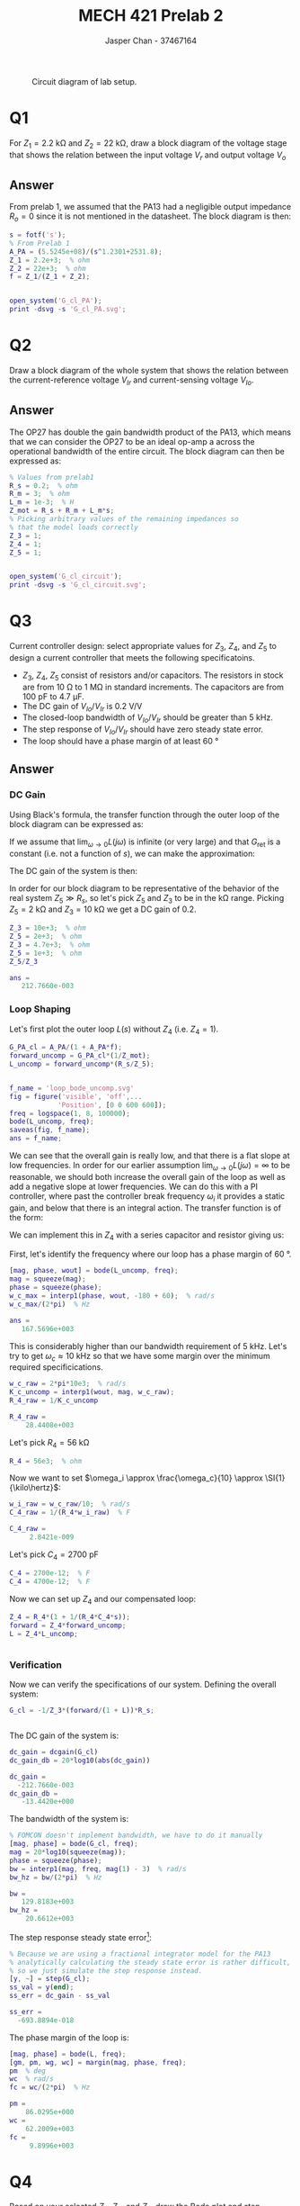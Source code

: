 #+TITLE: MECH 421 Prelab 2
#+AUTHOR: Jasper Chan - 37467164

#+OPTIONS: toc:nil

#+LATEX_HEADER: \definecolor{bg}{rgb}{0.95,0.95,0.95}
#+LATEX_HEADER: \setminted{frame=single,bgcolor=bg,samepage=true}
#+LATEX_HEADER: \setlength{\parindent}{0pt}
#+LATEX_HEADER: \usepackage{float}
#+LATEX_HEADER: \usepackage{svg}
#+LATEX_HEADER: \usepackage{cancel}
#+LATEX_HEADER: \usepackage{amssymb}
#+LATEX_HEADER: \usepackage{mathtools, nccmath}
#+LATEX_HEADER: \sisetup{per-mode=fraction}
#+LATEX_HEADER: \newcommand{\Lwrap}[1]{\left\{#1\right\}}
#+LATEX_HEADER: \newcommand{\Lagr}[1]{\mathcal{L}\Lwrap{#1}}
#+LATEX_HEADER: \newcommand{\Lagri}[1]{\mathcal{L}^{-1}\Lwrap{#1}}
#+LATEX_HEADER: \newcommand{\Ztrans}[1]{\mathcal{Z}\Lwrap{#1}}
#+LATEX_HEADER: \newcommand{\Ztransi}[1]{\mathcal{Z}^{-1}\Lwrap{#1}}
#+LATEX_HEADER: \newcommand{\ZOH}[1]{\text{ZOH}\left(#1\right)}
#+LATEX_HEADER: \DeclarePairedDelimiter{\ceil}{\lceil}{\rceil}
#+LATEX_HEADER: \makeatletter \AtBeginEnvironment{minted}{\dontdofcolorbox} \def\dontdofcolorbox{\renewcommand\fcolorbox[4][]{##4}} \makeatother

#+LATEX_HEADER: \renewcommand\arraystretch{1.2}

#+begin_src ipython :session :results raw drawer :exports none
import numpy as np
import pandas as pd
import os
from matplotlib import pyplot as plt
from sympy import Symbol
from PySpice.Spice.Netlist import Circuit, SubCircuitFactory
from PySpice.Spice.Library import SpiceLibrary
from PySpice.Plot.BodeDiagram import bode_diagram
from IPython.display import set_matplotlib_formats
import shutil
%matplotlib inline
set_matplotlib_formats('svg')
#+end_src

#+RESULTS:
:results:
# Out[3]:
:end:

#+begin_src ipython :session :results raw drawer :exports none
import IPython
from tabulate import tabulate

class OrgFormatter(IPython.core.formatters.BaseFormatter):
    def __call__(self, obj):
        if(isinstance(obj, list)):
            return None
        if(isinstance(obj, str)):
            return None
        if(isinstance(obj, pd.core.indexes.base.Index)):
            return None
        try:
            return tabulate(obj, headers='keys',
                            tablefmt='orgtbl', showindex=False)
        except:
            return None

ip = get_ipython()
ip.display_formatter.formatters['text/org'] = OrgFormatter()
#+end_src

#+RESULTS:
:results:
# Out[4]:
:end:

#+NAME: fig:lab_circuit
#+ATTR_LATEX: :width 0.9\textwidth
#+CAPTION: Circuit diagram of lab setup.
[[file:lab_circuit.svg]]

* Q1
For $Z_1 = \SI{2.2}{\kilo\ohm}$ and $Z_2 = \SI{22}{\kilo\ohm}$, draw a block diagram of the voltage stage that shows the relation between the input voltage $V_r$ and output voltage $V_o$
** Answer
#+begin_src matlab :session :results none :exports none :eval never-export
simulink
#+end_src
#+begin_src matlab :session :results none :exports none
format short eng
#+end_src
From prelab 1, we assumed that the PA13 had a negligible output impedance $R_o = 0$ since it is not mentioned in the datasheet.
The block diagram is then:
#+begin_src matlab :session :results output code :exports both
s = fotf('s');
% From Prelab 1
A_PA = (5.5245e+08)/(s^1.2301+2531.8);
Z_1 = 2.2e+3;  % ohm
Z_2 = 22e+3;  % ohm
f = Z_1/(Z_1 + Z_2);
#+end_src

#+RESULTS:
#+begin_src matlab
#+end_src

#+begin_src matlab :session :results none :exports code
open_system('G_cl_PA');
print -dsvg -s 'G_cl_PA.svg';
#+end_src

#+begin_src shell :exports results :results file
inkscape G_cl_PA.svg --export-text-to-path --export-plain-svg -o G_cl_PA_fixed.svg
printf 'G_cl_PA_fixed.svg'
#+end_src

#+RESULTS:
[[file:G_cl_PA_fixed.svg]]

* Q2
Draw a block diagram of the whole system that shows the relation between the current-reference voltage $V_{Ir}$ and current-sensing voltage $V_{Io}$.

** Answer
The OP27 has double the gain bandwidth product of the PA13, which means that we can consider the OP27 to be an ideal op-amp a across the operational bandwidth of the entire circuit.
The block diagram can then be expressed as:
#+begin_src matlab :session :results output code :exports both
% Values from prelab1
R_s = 0.2;  % ohm
R_m = 3;  % ohm
L_m = 1e-3;  % H
Z_mot = R_s + R_m + L_m*s;
% Picking arbitrary values of the remaining impedances so
% that the model loads correctly
Z_3 = 1;
Z_4 = 1;
Z_5 = 1;
#+end_src

#+RESULTS:
#+begin_src matlab
#+end_src

#+begin_src matlab :session :results none :exports code
open_system('G_cl_circuit');
print -dsvg -s 'G_cl_circuit.svg';
#+end_src

#+begin_src shell :exports results :results file
inkscape G_cl_circuit.svg --export-text-to-path --export-plain-svg -o G_cl_circuit_fixed.svg
printf 'G_cl_circuit_fixed.svg'
#+end_src

#+RESULTS:
[[file:G_cl_circuit_fixed.svg]]

* Q3
Current controller design: select appropriate values for $Z_3$, $Z_4$, and $Z_5$ to design a current controller that meets the following specificatoins.
- $Z_3$, $Z_4$, $Z_5$ consist of resistors and/or capacitors.
  The resistors in stock are from $\SI{10}{\ohm}$ to $\SI{1}{\mega\ohm}$ in standard increments.
  The capacitors are from $\SI{100}{\pico\farad}$ to $\SI{4.7}{\micro\farad}$.
- The DC gain of $V_{Io}/V_{Ir}$ is $\SI{0.2}{\volt\per\volt}$
- The closed-loop bandwidth of $V_{Io}/V_{Ir}$ should be greater than $\SI{5}{\kilo\hertz}$.
- The step response of $V_{Io}/V_{Ir}$ should have zero steady state error.
- The loop should have a phase margin of at least $\SI{60}{\degree}$
** Answer
*** DC Gain
Using Black's formula, the transfer function through the outer loop of the block diagram can be expressed as:
\begin{align*}
G_\text{outerloop}
&=
\frac
{G_\text{fwd}}
{1 + \underbrace{G_\text{fwd}G_\text{ret}}_{L(s)}} \\
&=
\frac
{G_\text{fwd}}
{1 + G_\text{fwd}\frac{R_s}{Z_5}} \\
\end{align*}
If we assume that $\lim_{\omega \to 0} L(j\omega)$ is infinite (or very large) and that $G_\text{ret}$ is a constant (i.e. not a function of $s$), we can make the approximation:
\begin{align*}
\lim_{\omega \to 0} G_\text{outerloop}(j\omega)
&=
\frac
{1}
{\frac{R_s}{Z_5}} \\
&=
\frac{Z_5}{R_s}
\end{align*}
The DC gain of the system is then:
\begin{align*}
\text{DC Gain} = 
\lim_{\omega \to 0}
|G_{cl}(j\omega)|
&=
\lim_{\omega \to 0}
\left|
\frac{-1}{Z_3}
G_\text{outerloop}(j\omega)
R_s
\right| \\
&=
\left|
\frac{-1}{Z_3}
\frac{Z_5}{R_s}
R_s
\right| \\
&=
\frac{Z_5}{Z_3}
\end{align*}

In order for our block diagram to be representative of the behavior of the real system $Z_5 \gg R_s$, so let's pick $Z_5$ and $Z_3$ to be in the \si{\kilo\ohm} range.
Picking $Z_5 = \SI{2}{\kilo\ohm}$ and $Z_3 = \SI{10}{\kilo\ohm}$ we get a DC gain of 0.2.
#+begin_src matlab :session :results output code :exports both
Z_3 = 10e+3;  % ohm
Z_5 = 2e+3;  % ohm
Z_3 = 4.7e+3;  % ohm
Z_5 = 1e+3;  % ohm
Z_5/Z_3
#+end_src

#+RESULTS:
#+begin_src matlab
ans =
   212.7660e-003
#+end_src

*** Loop Shaping
Let's first plot the outer loop $L(s)$ without $Z_4$ (i.e. $Z_4 = 1$).
#+begin_src matlab :session :results output code :exports both
G_PA_cl = A_PA/(1 + A_PA*f);
forward_uncomp = G_PA_cl*(1/Z_mot);
L_uncomp = forward_uncomp*(R_s/Z_5);
#+end_src

#+RESULTS:
#+begin_src matlab
#+end_src

#+begin_src matlab :session :results file :exports both
f_name = 'loop_bode_uncomp.svg'
fig = figure('visible', 'off',...
            'Position', [0 0 600 600]);
freq = logspace(1, 8, 100000);
bode(L_uncomp, freq);
saveas(fig, f_name);
ans = f_name;
#+end_src

#+RESULTS:
[[file:loop_bode_uncomp.svg]]

We can see that the overall gain is really low, and that there is a flat slope at low frequencies.
In order for our earlier assumption $\lim_{\omega \to 0} L(j\omega) = \infty$ to be reasonable, we should both increase the overall gain of the loop as well as add a negative slope at lower frequencies.
We can do this with a PI controller, where past the controller break frequency $\omega_i$ it provides a static gain, and below that there is an integral action.
The transfer function is of the form:
\begin{align*}
G_{PI}(s)
&=
K_p + K_i\frac{1}{s} \\
&=
K_p\left(1 + \frac{K_i}{K_p}\frac{1}{s}\right) \\
&=
K_p\left(1 + \frac{\omega_i}{s}\right)
=
K_p\left(1 + \frac{1}{T_i s}\right)
\end{align*}
We can implement this in $Z_4$ with a series capacitor and resistor giving us:
\begin{align*}
Z_4(s)
&=
\underbrace{R_4}_{K_p}
\left(
1 +
\frac{1}
{\underbrace{R_4 C_4}_{T_i} s}
\right)
\end{align*}

First, let's identify the frequency where our loop has a phase margin of $\SI{60}{\degree}$.
#+begin_src matlab :session :results output code :exports both
[mag, phase, wout] = bode(L_uncomp, freq);
mag = squeeze(mag);
phase = squeeze(phase);
w_c_max = interp1(phase, wout, -180 + 60);  % rad/s
w_c_max/(2*pi)  % Hz
#+end_src

#+RESULTS:
#+begin_src matlab
ans =
   167.5696e+003
#+end_src

This is considerably higher than our bandwidth requirement of $\SI{5}{\kilo\hertz}$.
Let's try to get $\omega_c \approx \SI{10}{\kilo\hertz}$ so that we have some margin over the minimum required specificications.
#+begin_src matlab :session :results output code :exports both
w_c_raw = 2*pi*10e3;  % rad/s
K_c_uncomp = interp1(wout, mag, w_c_raw);
R_4_raw = 1/K_c_uncomp
#+end_src

#+RESULTS:
#+begin_src matlab
R_4_raw =
    28.4408e+003
#+end_src

Let's pick $R_4 = \SI{56}{\kilo\ohm}$
#+begin_src matlab :session :results output code :exports code
R_4 = 56e3;  % ohm
#+end_src

#+RESULTS:
#+begin_src matlab
#+end_src

Now we want to set $\omega_i \approx \frac{\omega_c}{10} \approx  \SI{1}{\kilo\hertz}$:
#+begin_src matlab :session :results output code :exports both
w_i_raw = w_c_raw/10;  % rad/s
C_4_raw = 1/(R_4*w_i_raw)  % F
#+end_src

#+RESULTS:
#+begin_src matlab
C_4_raw =
     2.8421e-009
#+end_src

Let's pick $C_4 = \SI{2700}{\pico\farad}$
#+begin_src matlab :session :results output code :exports code
C_4 = 2700e-12;  % F
C_4 = 4700e-12;  % F
#+end_src

#+RESULTS:
#+begin_src matlab
#+end_src

Now we can set up $Z_4$ and our compensated loop:
#+begin_src matlab :session :results output code :exports both
Z_4 = R_4*(1 + 1/(R_4*C_4*s));
forward = Z_4*forward_uncomp;
L = Z_4*L_uncomp;
#+end_src

#+RESULTS:
#+begin_src matlab
#+end_src

*** Verification
Now we can verify the specifications of our system.
Defining the overall system:
#+begin_src matlab :session :results output code :exports both
G_cl = -1/Z_3*(forward/(1 + L))*R_s;
#+end_src

#+RESULTS:
#+begin_src matlab
#+end_src

The DC gain of the system is:
#+begin_src matlab :session :results output code :exports both
dc_gain = dcgain(G_cl)
dc_gain_db = 20*log10(abs(dc_gain))
#+end_src

#+RESULTS:
#+begin_src matlab
dc_gain =
  -212.7660e-003
dc_gain_db =
   -13.4420e+000
#+end_src

The bandwidth of the system is:
#+begin_src matlab :session :results output code :exports both
% FOMCON doesn't implement bandwidth, we have to do it manually
[mag, phase] = bode(G_cl, freq);
mag = 20*log10(squeeze(mag));
phase = squeeze(phase);
bw = interp1(mag, freq, mag(1) - 3)  % rad/s
bw_hz = bw/(2*pi)  % Hz
#+end_src

#+RESULTS:
#+begin_src matlab
bw =
   129.8183e+003
bw_hz =
    20.6612e+003
#+end_src

The step response steady state error[fn:floatingpoint]:
#+begin_src matlab :session :results output code :exports both
% Because we are using a fractional integrator model for the PA13
% analytically calculating the steady state error is rather difficult,
% so we just simulate the step response instead.
[y, ~] = step(G_cl);
ss_val = y(end);
ss_err = dc_gain - ss_val
#+end_src

#+RESULTS:
#+begin_src matlab
ss_err =
  -693.8894e-018
#+end_src

[fn:floatingpoint] The calculated error is not exactly zero probably due to limits of precision with floating point calculations and fractional order system approximations.
The real system as configured likely has zero steady state error.





The phase margin of the loop is:
#+begin_src matlab :session :results output code :exports both
[mag, phase] = bode(L, freq);
[gm, pm, wg, wc] = margin(mag, phase, freq);
pm  % deg
wc  % rad/s
fc = wc/(2*pi)  % Hz
#+end_src

#+RESULTS:
#+begin_src matlab
pm =
    86.0295e+000
wc =
    62.2009e+003
fc =
     9.8996e+003
#+end_src

* Q4
Based on your selected $Z_3$, $Z_4$, and $Z_5$, draw the Bode plot and step response of $V_{Io}/V_{Ir}$.

*Note:* The Bode plots must be appropriately labeled with DC gain, relevant break frequencies, and slopes.
The Bode plots must include the phase plot as well as magnitude.
The step responses should have the correct initial slope (based on system order), labeled time constant, \SI{10}{\percent}-\SI{90}{\percent} rise time, steady-state value, and percentage overshoot (if any).

** Answer
*** Bode Plot
First computing the bandwidth of the PA13 loop:
#+begin_src matlab :session :results output code :exports both
[mag, ~] = bode(G_PA_cl, freq);
mag = 20*log10(squeeze(mag));  % dB
dc_gain = mag(1);
bw_lim = dc_gain - 3;
[~, bw_idx] = min(abs(mag-bw_lim));
bw_PA = interp1(mag, freq, mag(1) - 3)  % rad/s
bw_PA_hz = bw/(2*pi)  % Hz
#+end_src

#+RESULTS:
#+begin_src matlab
bw_PA =
     2.4112e+006
bw_PA_hz =
    10.5619e+003
#+end_src

It appears that because our transfer function is of a fractional order, the $\SI{-3}{\decibel}$ points don't quite line up with the corner frequencies.
We can instead find the true corner frequencies of the entire system by finding local minima in the second derivative of the gain plot.
We can also use the derivative to find the slope between each corner frequency.
Calculating the FRF and finding the corner frequencies:
#+begin_src matlab :session :results output code :exports both
[mag, phase] = bode(G_cl, freq);
mag = 20*log10(squeeze(mag));
phase = squeeze(phase);
dmag = gradient(mag);
ddmag = gradient(dmag);
[~, idxs] = findpeaks(-ddmag, 'MinPeakProminence', 1e-7);
wc1 = freq(idxs(1))  % rad/s
wc2 = freq(idxs(2))  % rad/s
mag_wc1 = mag(idxs(1))  % dB
mag_wc2 = mag(idxs(2))  % dB
#+end_src

#+RESULTS:
#+begin_src matlab
wc1 =
    57.5000e+003
wc2 =
     1.7782e+006
mag_wc1 =
   -16.3362e+000
mag_wc2 =
   -43.9586e+000
#+end_src

Finding the slopes between corner frequencies
#+begin_src matlab :session :results output code :exports both
slp_idxs = round([mean(idxs(1:2)), mean([idxs(2), length(freq)])]);
dmagdfreq = dmag'./gradient(log10(freq));
slps = dmagdfreq(slp_idxs)
#+end_src

#+RESULTS:
#+begin_src matlab
slps =
   -18.4414e+000   -45.2202e+000
#+end_src

Plotting the gain plot:
#+begin_src matlab :session :results raw drawer :exports code
fig = figure('visible', 'off',...
            'Position', [0 0 600 600]);
mag_bw_PA = interp1(freq, mag, bw_PA);
ax1 = subplot(2, 1, 1);
semilogx(freq, mag);
hold on;
plot([min(freq), bw], [dc_gain_db - 3, dc_gain_db - 3], 'k--');
plot([bw, bw], [min(mag), dc_gain_db - 3], 'r--');
plot([bw_PA, bw_PA], [min(mag), mag_bw_PA], 'g--');
plot([wc1, wc1], [min(mag), mag_wc1], 'r');
plot([wc2, wc2], [min(mag), mag_wc2], 'g');
hold off;
text(freq(slp_idxs(1)), mag(slp_idxs(1)), sprintf('%.2f dB/dec', slps(1)));
text(freq(slp_idxs(2)), mag(slp_idxs(2)), sprintf('%.2f dB/dec', slps(2)));
ylim([min(mag) ceil(max(mag)/10)*10+10]);
l1 = legend(...
    '$L(s)$', ...
    '-3dB line', ...
    sprintf('BW = %.2e', bw),...
    sprintf('BW (PA13) = %.2e', bw_PA),...
    sprintf('$\\omega_{c1}$ = %.2e', wc1),...
    sprintf('$\\omega_{c2}$ = %.2e', wc2));
set(l1, 'Interpreter', 'none',...
        'color', 'none', 'edgecolor', 'none',...
        'Location', 'west');
% Put tick for DC gain
mag_ticks = [-120:20:0];
mag_ticks(mag_ticks==-20) = [];
mag_ticks(end + 1) = dc_gain_db;
mag_ticks = sort(mag_ticks);
yticks(mag_ticks);
ylabel('Magnitude [dB]');
#+end_src

#+RESULTS:
:results:
org_babel_eoe
:end:

Plotting the phase plot:
#+begin_src matlab :session :results raw drawer :exports code
ax2 = subplot(2, 1, 2);
% Subtract 180 because gain is negative
semilogx(freq, phase - 180);
l2 = legend(...
    '$L(s)$', '$-180^\circ$ line', '$\phi_m$');
set(l2, 'Interpreter', 'none',...
        'color', 'none', 'edgecolor', 'none',...
        'Location', 'west');
ylabel('Phase [deg]');
xlabel('Frequency [rad/s]');
linkaxes([ax1, ax2], 'x');
xlim([min(freq), max(freq)]);
#+end_src

#+RESULTS:
:results:
org_babel_eoe
:end:

Printing the graph:
#+begin_src matlab :session :results file :exports both
f_name = 'G_cl_bode.svg'
saveas(fig, f_name);
ans = f_name;
#+end_src

#+RESULTS:
[[file:G_cl_bode.svg]]

*** Step Response

Calculating the step response:
#+begin_src matlab :session :results output code :exports both
% Setting the time scale to be too fine/too long seems to cause the
% simulation to diverge, this value has been picked to minimize this
% divergence while maximizing temporal resolution
time = linspace(0, 0.01, 2500);
y = step(G_cl, time);
#+end_src

#+RESULTS:
#+begin_src matlab
#+end_src

The initial slope[fn:slope] is:
#+begin_src matlab :session :results output code :exports both
dydt = gradient(y')./gradient(time);
initial_slope = dydt(1)  % V/s
#+end_src

#+RESULTS:
#+begin_src matlab
initial_slope =
    -9.3407e+003
#+end_src

The time constant, rise time, and overshoot are:
#+begin_src matlab :session :results output code :exports both
% FOMCON doesn't implement stepinfo, we have to do it manually
tc_val = ss_val*(1 - exp(-1))
tau = interp1(y(1:100), time(1:100), tc_val)
rt_val1 = ss_val*0.1;
rt_val2 = ss_val*0.9;
rt1 = interp1(y(1:100), time(1:100), rt_val1);
rt2 = interp1(y(1:100), time(1:100), rt_val2);
rt = rt2 - rt1
[y_max, max_idx] = max(abs(y));
t_max = time(max_idx);
overshoot = y_max - abs(ss_val);
pct_overshoot = overshoot/abs(ss_val) * 100
#+end_src

#+RESULTS:
#+begin_src matlab
tc_val =
  -126.4241e-003
tau =
    17.4721e-006
rt =
    34.4412e-006
pct_overshoot =
     3.2005e+000
#+end_src

Plotting the step response[fn:abs] to show rise time and time constant:
#+begin_src matlab :session :results file :exports both
f_name = 'G_cl_step.svg'
fig = figure('visible', 'off',...
            'Position', [0 0 600 300]);
plot(time, -y)
hold on;
plot([tau, tau], [0, -tc_val]);
plot([0, tau], [-tc_val, -tc_val]);
plot([rt1, rt1], [0, 0.25], '--', 'color', 0.5*[1 1 1]);
plot([rt2, rt2], [0, 0.25], '--', 'color', 0.5*[1 1 1]);
plot([rt1, rt1], [0, -rt_val1]);
plot([rt2, rt2], [0, -rt_val2]);
plot([rt1, rt2], [0.2, 0.2]);
hold off;
% Setting xlim seems to force MATLAB to export plots
% with text prerendered, we will have to use the built
% in LaTeX interpreter
xlim([0, 0.00005]);
ylim([0, 0.25]);
text(tau, -tc_val/2,...
     sprintf('%.2f V = 0.63*(0.2 V)', -tc_val));
text(tau/2, -tc_val+0.01,...
     sprintf('\\tau = %.2e s', tau),...
     'HorizontalAlignment', 'center');
text(rt1, -rt_val1/2,...
     sprintf('%.2f V = 0.1*(0.2 V)', -rt_val1));
text(rt2, -rt_val2/2,...
     sprintf('%.2f V = 0.9*(0.2 V)', -rt_val2));
text(mean([rt1, rt2]), 0.21,...
     sprintf('Rise Time = %.2e s', rt),...
     'HorizontalAlignment', 'center');
title('Step Response');
xlabel('Time [s]');
ylabel('Absolute output [V]');
saveas(fig, f_name);
ans = f_name;
#+end_src

#+RESULTS:
[[file:G_cl_step.svg]]

Plotting the step response to show overshoot:
#+begin_src matlab :session :results file :exports both
f_name = 'G_cl_step_overshoot.svg'
fig = figure('visible', 'off',...
            'Position', [0 0 600 300]);
plot(time, -y)
hold on;
plot([0, max(time)], [0.2, 0.2], '--', 'color', 0.5*[1 1 1]);
plot([t_max, t_max], [0.2, y_max]);
hold off;
% Setting xlim seems to force MATLAB to export plots
% with text prerendered, we will have to use the built
% in LaTeX interpreter
xlim([0, 0.001]);
ylim([0.19, 0.21]);
text(t_max, mean([y_max, 0.2]),...
     sprintf('Overshoot = %.2f %%', pct_overshoot));
title('Step Response');
xlabel('Time [s]');
ylabel('Absolute output [V]');
saveas(fig, f_name);
ans = f_name;
#+end_src

#+RESULTS:
[[file:G_cl_step_overshoot.svg]]

Plotting the step response to show initial slope:
#+begin_src matlab :session :results file :exports both
f_name = 'G_cl_step_slope.svg'
fig = figure('visible', 'off',...
            'Position', [0 0 600 300]);
plot(time, -y)
hold on;
plot([0, 1], [0, -initial_slope], '--')
hold off;
% Setting xlim seems to force MATLAB to export plots
% with text prerendered, we will have to use the built
% in LaTeX interpreter
xlim([0, 0.00005]);
ylim([0, 0.25]);
text(0.000022, -0.000022*initial_slope,...
     sprintf('Initial slope = %.2e V/s', -initial_slope),...
     'HorizontalAlignment', 'right');
title('Step Response');
xlabel('Time [s]');
ylabel('Absolute output [V]');
saveas(fig, f_name);
ans = f_name;
#+end_src

#+RESULTS:
[[file:G_cl_step_slope.svg]]

[fn:slope] The lab manual mentions that the step response should have "the correct initial slope (based on the system order)".
I'm not quite sure what this means.
For anything other than a first order system, the initial slope is determined by more than just the system order.
Because of this, I will simply be finding the slope and other characteristics of the step response from the simulation data.





[fn:abs] I will be plotting the absolute value of the output so that the graphs are easier to follow.



